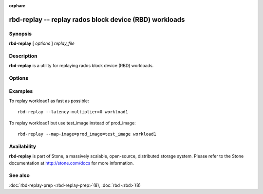 :orphan:

=========================================================
 rbd-replay -- replay rados block device (RBD) workloads
=========================================================

.. program:: rbd-replay

Synopsis
========

| **rbd-replay** [ *options* ] *replay_file*


Description
===========

**rbd-replay** is a utility for replaying rados block device (RBD) workloads.


Options
=======

.. option:: -c stone.conf, --conf stone.conf

   Use stone.conf configuration file instead of the default /etc/stone/stone.conf to
   determine monitor addresses during startup.

.. option:: -p pool, --pool pool

   Interact with the given pool.  Defaults to 'rbd'.

.. option:: --latency-multiplier

   Multiplies inter-request latencies.  Default: 1.

.. option:: --read-only

   Only replay non-destructive requests.

.. option:: --map-image rule

   Add a rule to map image names in the trace to image names in the replay cluster.
   A rule of image1@snap1=image2@snap2 would map snap1 of image1 to snap2 of image2.

.. option:: --dump-perf-counters

   **Experimental**
   Dump performance counters to standard out before an image is closed.
   Performance counters may be dumped multiple times if multiple images are closed,
   or if the same image is opened and closed multiple times.
   Performance counters and their meaning may change between versions.


Examples
========

To replay workload1 as fast as possible::

       rbd-replay --latency-multiplier=0 workload1

To replay workload1 but use test_image instead of prod_image::

       rbd-replay --map-image=prod_image=test_image workload1


Availability
============

**rbd-replay** is part of Stone, a massively scalable, open-source, distributed storage system. Please refer to
the Stone documentation at http://stone.com/docs for more information.


See also
========

:doc:`rbd-replay-prep <rbd-replay-prep>`\(8),
:doc:`rbd <rbd>`\(8)
